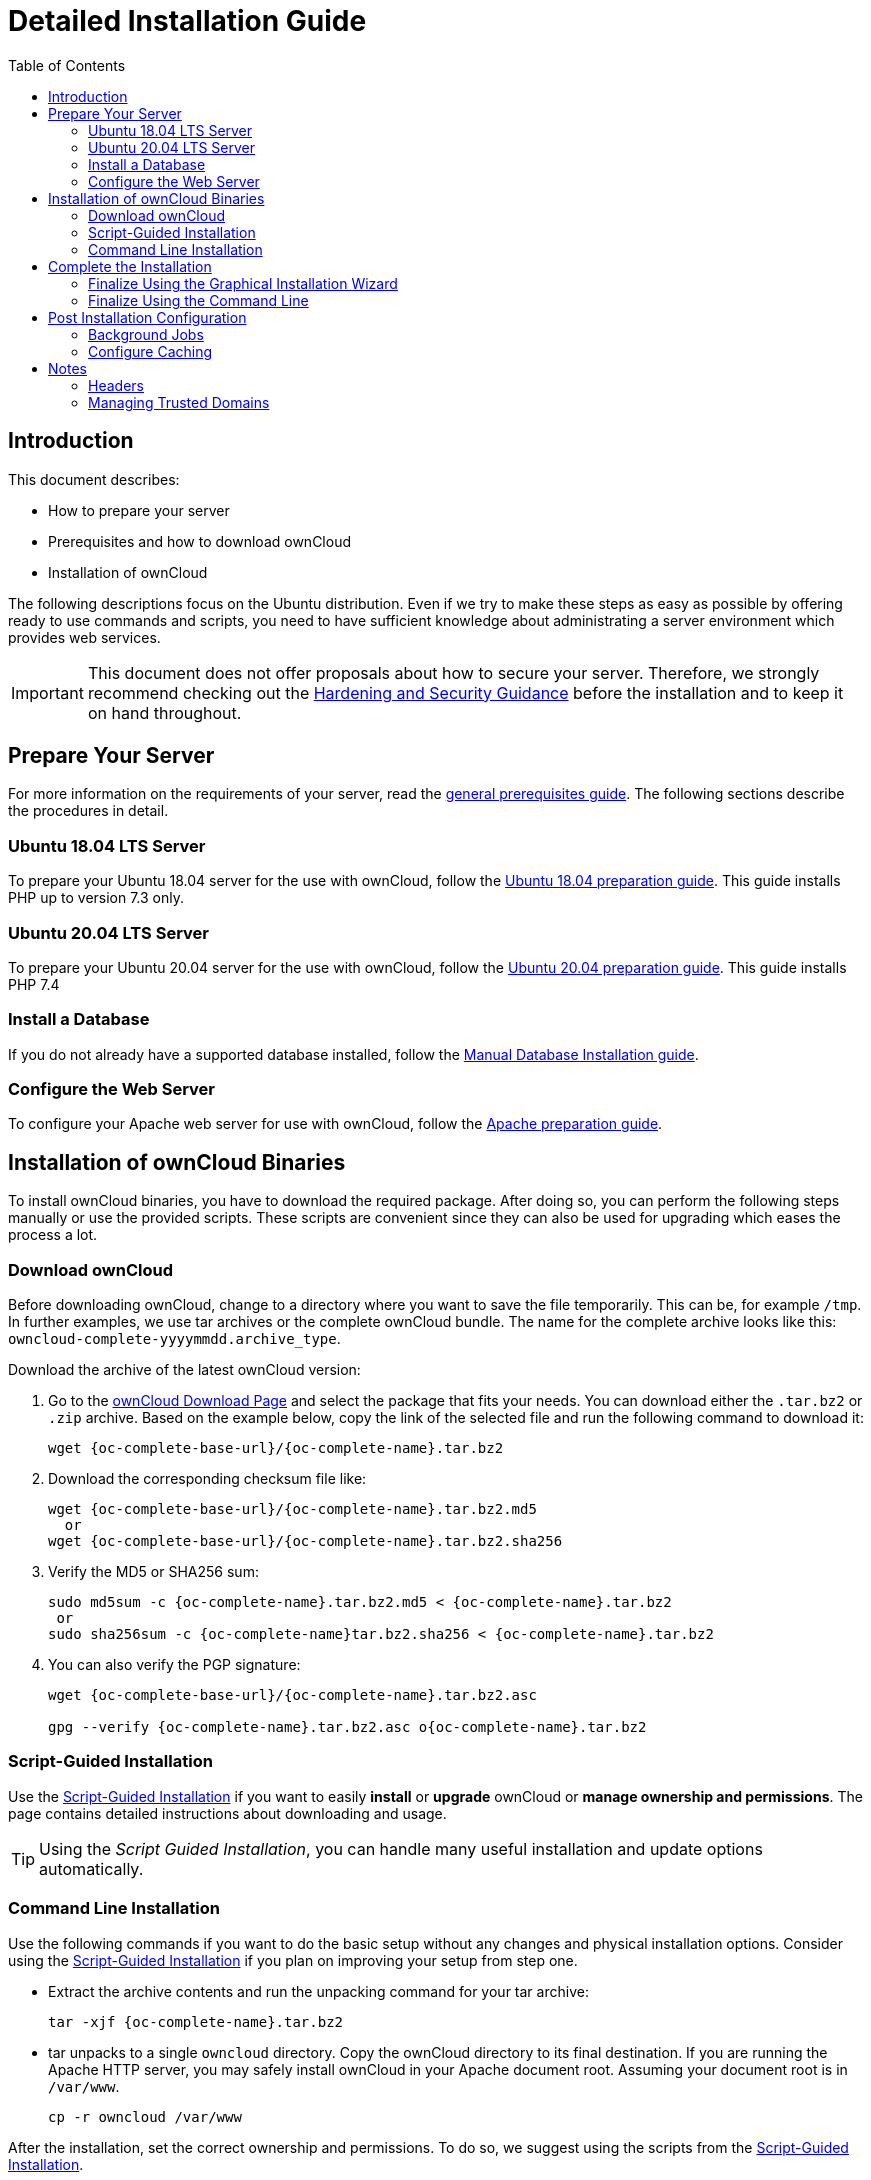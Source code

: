 = Detailed Installation Guide
:toc: right
:mod_headers-url: https://httpd.apache.org/docs/current/mod/mod_headers.html#page-header
:download_oc_url: https://owncloud.com/download-server/
:page-aliases: installation/source_installation.adoc

== Introduction

This document describes:

* How to prepare your server
* Prerequisites and how to download ownCloud
* Installation of ownCloud

The following descriptions focus on the Ubuntu distribution. Even if we try to make these steps
as easy as possible by offering ready to use commands and scripts, you need to have sufficient
knowledge about administrating a server environment which provides web services.

IMPORTANT: This document does not offer proposals about how to secure your server. Therefore, we strongly recommend checking out the xref:configuration/server/harden_server.adoc[Hardening and Security Guidance] before the installation and to keep it on hand throughout.

== Prepare Your Server

For more information on the requirements of your server, read the 
xref:installation/manual_installation/manual_installation_prerequisites.adoc[general prerequisites guide].
The following sections describe the procedures in detail.

=== Ubuntu 18.04 LTS Server

To prepare your Ubuntu 18.04 server for the use with ownCloud, follow the
xref:installation/manual_installation/server_prep_ubuntu_18.04.adoc[Ubuntu 18.04 preparation guide].
This guide installs PHP up to version 7.3 only.

=== Ubuntu 20.04 LTS Server

To prepare your Ubuntu 20.04 server for the use with ownCloud, follow the
xref:installation/manual_installation/server_prep_ubuntu_20.04.adoc[Ubuntu 20.04 preparation guide].
This guide installs PHP 7.4

=== Install a Database

If you do not already have a supported database installed, follow the
xref:installation/manual_installation/manual_installation_db.adoc[Manual Database Installation guide].

=== Configure the Web Server

To configure your Apache web server for use with ownCloud, follow the
xref:installation/manual_installation/manual_installation_apache.adoc[Apache preparation guide].

== Installation of ownCloud Binaries

To install ownCloud binaries, you have to download the required package. After doing so,
you can perform the following steps manually or use the provided scripts. These scripts are convenient
since they can also be used for upgrading which eases the process a lot. 
 
=== Download ownCloud

Before downloading ownCloud, change to a directory where you want to save
the file temporarily. This can be, for example `/tmp`. In further examples, we use tar archives or the complete ownCloud bundle. The name for the complete archive looks like this:
`owncloud-complete-yyyymmdd.archive_type`.
 
Download the archive of the latest ownCloud version:

. Go to the {download_oc_url}[ownCloud Download Page] and select the package that fits your needs.
  You can download either the `.tar.bz2` or `.zip` archive. Based on the example below, copy the
  link of the selected file and run the following command to download it: +
+
[source,bash,subs="attributes+"]
----
wget {oc-complete-base-url}/{oc-complete-name}.tar.bz2
----

. Download the corresponding checksum file like:
+
[source,bash,subs="attributes+"]
----
wget {oc-complete-base-url}/{oc-complete-name}.tar.bz2.md5
  or
wget {oc-complete-base-url}/{oc-complete-name}.tar.bz2.sha256
----

. Verify the MD5 or SHA256 sum:
+
[source,bash,subs="attributes+"]
----
sudo md5sum -c {oc-complete-name}.tar.bz2.md5 < {oc-complete-name}.tar.bz2
 or
sudo sha256sum -c {oc-complete-name}tar.bz2.sha256 < {oc-complete-name}.tar.bz2
----

. You can also verify the PGP signature:
+
[source,bash,subs="attributes+"]
----
wget {oc-complete-base-url}/{oc-complete-name}.tar.bz2.asc

gpg --verify {oc-complete-name}.tar.bz2.asc o{oc-complete-name}.tar.bz2
----

=== Script-Guided Installation

Use the xref:installation/manual_installation/script_guided_install.adoc[Script-Guided Installation]
if you want to easily **install** or **upgrade** ownCloud or **manage ownership and permissions**. The page
contains detailed instructions about downloading and usage.

TIP: Using the _Script Guided Installation_, you can handle many useful installation and update
options automatically.

=== Command Line Installation

Use the following commands if you want to do the basic setup without any changes and physical installation options.
Consider using the xref:installation/manual_installation/script_guided_install.adoc[Script-Guided Installation]
if you plan on improving your setup from step one.

* Extract the archive contents and run the unpacking command for your tar archive:
+
[source,bash,subs="attributes+"]
----
tar -xjf {oc-complete-name}.tar.bz2
----

* tar unpacks to a single `owncloud` directory. 
  Copy the ownCloud directory to its final destination. 
  If you are running the Apache HTTP server, you may safely install ownCloud in your Apache document root.
  Assuming your document root is in `/var/www`.
+
[source,bash]
----
cp -r owncloud /var/www
----

After the installation, set the correct ownership and permissions.
To do so, we suggest using the scripts from the
xref:installation/manual_installation/script_guided_install.adoc[Script-Guided Installation].

== Complete the Installation

After restarting Apache, you must complete your installation by running either the
Graphical Installation Wizard or on the command line with the `occ` command.

After finalizing the installation, re-run the script provided in
xref:installation/manual_installation/script_guided_install.adoc[Script-Guided Installation]
to secure your `.htaccess` files. Your ownCloud instance is now ready to use.

=== Finalize Using the Graphical Installation Wizard

To finalize the installation using the graphical installation wizard, refer to the
xref:installation/installation_wizard.adoc[Graphical Installation Wizard].

=== Finalize Using the Command Line

If you want to finalize the installation via the command line, use the following example
command. The command assumes that you have unpacked the source to `/var/www/owncloud/`.
Replace all the parameters according to your needs.

[source,bash,subs="attributes+"]
----
cd /var/www/owncloud/
{occ-command-example-prefix} maintenance:install \
   --database "mysql" \
   --database-name "owncloud" \
   --database-user "root"\
   --database-pass "password" \
   --admin-user "admin" \
   --admin-pass "password"
----

On how to use `occ`, refer to the xref:configuration/server/occ_command.adoc[occ command reference]. +

NOTE: Admins of SELinux-enabled distributions may need to write new SELinux rules to complete
their ownCloud installation; see the
xref:installation/selinux_configuration.adoc[SELinux Configuration Guide]
for a suggested configuration.

== Post Installation Configuration

After installing ownCloud successfully, ownCloud recommends that you perform some post
installation tasks. These tasks help configure background jobs or improve performance
by caching.

NOTE: At this point, we'd also like to remind you to consult the xref:configuration/server/harden_server.adoc[Hardening and Security Guidance] section.

=== Background Jobs

To read more about background jobs and how to configure them, read the
xref:configuration/server/background_jobs_configuration.adoc[Background Job Configuration] guide.

=== Configure Caching

It is recommended to install and enable caching (PHP opcode cache and/or data cache), which
significantly improves performance. For more information, read the
xref:configuration/server/caching_configuration.adoc[Caching Configuration] guide.

== Notes

=== Headers

NOTE: ownCloud has a mechanism to set headers programmatically.
These headers are set with the `always` directive to avoid errors when there are additional
headers set in the web server's configuration file like `http.conf`.
More information on headers can be found in the {mod_headers-url}[`mod_headers`] documentation.

=== Managing Trusted Domains

All URLs used to access your ownCloud server must be white-listed in your `config.php` file
under the `trusted_domains` setting. Users are allowed to log in to ownCloud only when they
point their browsers to a URL that is listed in the `trusted_domains` setting.

NOTE: This setting is important when changing or moving to a new domain name.
You may use IP addresses and domain names.

A typical configuration may look like this:

[source,php]
----
'trusted_domains' => [
   0 => 'localhost',
   1 => 'server1.example.com',
   2 => '192.168.1.50',
],
----

The loopback address, `127.0.0.1`, is automatically white-listed, so as long as you have access to the physical server you can always log in.
In the event that a load-balancer is in place, there will be no issues as long as it sends the correct `X-Forwarded-Host` header.

NOTE: For further information on improving the quality of your ownCloud installation, see xref:installation/configuration_notes_and_tips.adoc[the configuration notes and tips guide].

NOTE: Admins of SELinux-enabled distributions such as _CentOS_, _Fedora_, and _Red Hat Enterprise Linux_ may need to set new rules to enable installing ownCloud.
See xref:installation/selinux_configuration.adoc[SELinux Configuration Guide] for a suggested configuration.
